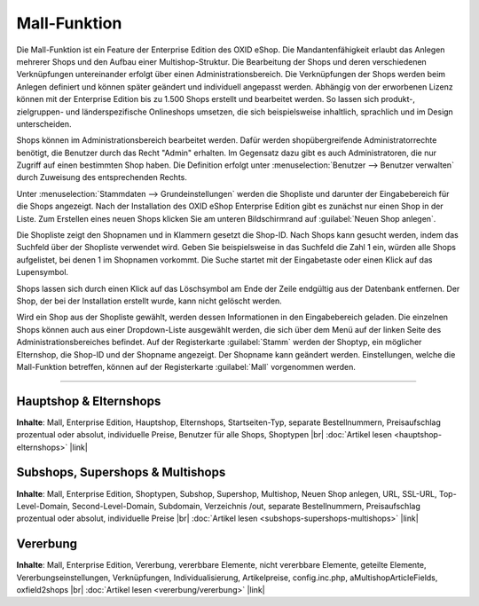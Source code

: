 ﻿Mall-Funktion
=============

Die Mall-Funktion ist ein Feature der Enterprise Edition des OXID eShop. Die Mandantenfähigkeit erlaubt das Anlegen mehrerer Shops und den Aufbau einer Multishop-Struktur. Die Bearbeitung der Shops und deren verschiedenen Verknüpfungen untereinander erfolgt über einen Administrationsbereich. Die Verknüpfungen der Shops werden beim Anlegen definiert und können später geändert und individuell angepasst werden. Abhängig von der erworbenen Lizenz können mit der Enterprise Edition bis zu 1.500 Shops erstellt und bearbeitet werden. So lassen sich produkt-, zielgruppen- und länderspezifische Onlineshops umsetzen, die sich beispielsweise inhaltlich, sprachlich und im Design unterscheiden.

.. image:: ../../media/screenshots-de/oxbaeu01.png
   :alt: Stammdaten - Grundeinstellungen
   :class: with-shadow
   :height: 517
   :width: 650

Shops können im Administrationsbereich bearbeitet werden. Dafür werden shopübergreifende Administratorrechte benötigt, die Benutzer durch das Recht \"Admin\" erhalten. Im Gegensatz dazu gibt es auch Administratoren, die nur Zugriff auf einen bestimmten Shop haben. Die Definition erfolgt unter :menuselection:`Benutzer -->  Benutzer verwalten` durch Zuweisung des entsprechenden Rechts.

Unter :menuselection:`Stammdaten --> Grundeinstellungen` werden die Shopliste und darunter der Eingabebereich für die Shops angezeigt. Nach der Installation des OXID eShop Enterprise Edition gibt es zunächst nur einen Shop in der Liste. Zum Erstellen eines neuen Shops klicken Sie am unteren Bildschirmrand auf :guilabel:`Neuen Shop anlegen`.

Die Shopliste zeigt den Shopnamen und in Klammern gesetzt die Shop-ID. Nach Shops kann gesucht werden, indem das Suchfeld über der Shopliste verwendet wird. Geben Sie beispielsweise in das Suchfeld die Zahl 1 ein, würden alle Shops aufgelistet, bei denen 1 im Shopnamen vorkommt. Die Suche startet mit der Eingabetaste oder einen Klick auf das Lupensymbol.

Shops lassen sich durch einen Klick auf das Löschsymbol am Ende der Zeile endgültig aus der Datenbank entfernen. Der Shop, der bei der Installation erstellt wurde, kann nicht gelöscht werden.

Wird ein Shop aus der Shopliste gewählt, werden dessen Informationen in den Eingabebereich geladen. Die einzelnen Shops können auch aus einer Dropdown-Liste ausgewählt werden, die sich über dem Menü auf der linken Seite des Administrationsbereiches befindet. Auf der Registerkarte :guilabel:`Stamm` werden der Shoptyp, ein möglicher Elternshop, die Shop-ID und der Shopname angezeigt. Der Shopname kann geändert werden. Einstellungen, welche die Mall-Funktion betreffen, können auf der Registerkarte :guilabel:`Mall` vorgenommen werden.

-----------------------------------------------------------------------------------------

Hauptshop \& Elternshops
------------------------
**Inhalte**: Mall, Enterprise Edition, Hauptshop, Elternshops, Startseiten-Typ, separate Bestellnummern, Preisaufschlag prozentual oder absolut, individuelle Preise, Benutzer für alle Shops, Shoptypen |br|
:doc:`Artikel lesen <hauptshop-elternshops>` |link|

Subshops, Supershops \& Multishops
----------------------------------
**Inhalte**: Mall, Enterprise Edition, Shoptypen, Subshop, Supershop, Multishop, Neuen Shop anlegen, URL, SSL-URL, Top-Level-Domain, Second-Level-Domain, Subdomain, Verzeichnis /out, separate Bestellnummern, Preisaufschlag prozentual oder absolut, individuelle Preise |br|
:doc:`Artikel lesen <subshops-supershops-multishops>` |link|

Vererbung
---------
**Inhalte**: Mall, Enterprise Edition, Vererbung, vererbbare Elemente, nicht vererbbare Elemente, geteilte Elemente, Vererbungseinstellungen, Verknüpfungen, Individualisierung, Artikelpreise, config.inc.php, aMultishopArticleFields, oxfield2shops |br|
:doc:`Artikel lesen <vererbung/vererbung>` |link|

.. seealso:: :doc:`Konfiguration <../../konfiguration/konfiguration>`

.. Intern: oxbaeu, Status: